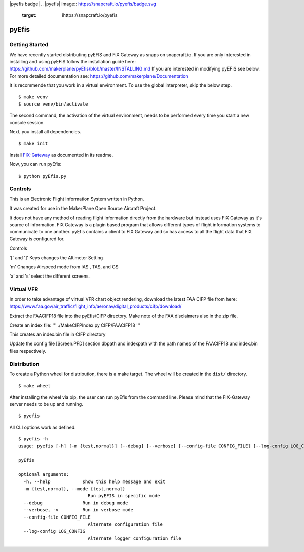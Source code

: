 |pyefis badge|
.. |pyefis| image:: https://snapcraft.io/pyefis/badge.svg
   :target: ihttps://snapcraft.io/pyefis

pyEfis
==================

Getting Started
---------------

We have recently started distributing pyEFIS and FiX Gateway as snaps on snapcraft.io.
If you are only interested in installing and using pyEFIS follow the installation guide here: https://github.com/makerplane/pyEfis/blob/master/INSTALLING.md
If you are interested in modifying pyEFIS see below.
For more detailed documentation see: https://github.com/makerplane/Documentation

It is recommende that you work in a virtual environment. To use the global interpreter, skip the below step.

::

    $ make venv
    $ source venv/bin/activate

The second command, the activation of the virtual environment, needs to be performed every time you start a new console session.

Next, you install all dependencies.

::

    $ make init

Install `FIX-Gateway <https://github.com/makerplane/FIX-Gateway>`_  as documented in its readme.

Now, you can run pyEfis:

::

    $ python pyEfis.py

Controls
--------

This is an Electronic Flight Information System written in Python.

It was created for use in the MakerPlane Open Source Aircraft Project.

It does not have any method of reading flight information directly from the
hardware but instead uses FIX Gateway as it's source of information.  FIX
Gateway is a plugin based program that allows different types of flight
information systems to communicate to one another.  pyEfis contains a client
to FIX Gateway and so has access to all the flight data that FIX Gateway
is configured for.

Controls

'[' and ']' Keys changes the Altimeter Setting

'm' Changes Airspeed mode from IAS , TAS, and GS

'a' and 's' select the different screens.

Virtual VFR
-----------------------------

In order to take advantage of virtual
VFR chart object rendering, download the latest FAA CIFP file from here:
https://www.faa.gov/air_traffic/flight_info/aeronav/digital_products/cifp/download/

Extract the FAACIFP18 file into the pyEfis/CIFP directory. Make note of the FAA
disclaimers also in the zip file.

Create an index file:
'''
./MakeCIFPIndex.py CIFP/FAACIFP18
'''

This creates an index.bin file in CIFP directory

Update the config file [Screen.PFD] section dbpath and indexpath
with the path names of the FAACIFP18 and index.bin files respectively.

Distribution
------------

To create a Python wheel for distribution, there is a make target. The wheel will be created in the ``dist/`` directory.

::

    $ make wheel

After installing the wheel via pip, the user can run pyEfis from the command line. Please mind that the FIX-Gateway server needs to be up and running.

::

    $ pyefis

All CLI options work as defined.

::
    
    $ pyefis -h
    usage: pyefis [-h] [-m {test,normal}] [--debug] [--verbose] [--config-file CONFIG_FILE] [--log-config LOG_CONFIG]

    pyEfis

    optional arguments:
      -h, --help            show this help message and exit
      -m {test,normal}, --mode {test,normal}
                              Run pyEFIS in specific mode
      --debug               Run in debug mode
      --verbose, -v         Run in verbose mode
      --config-file CONFIG_FILE
                              Alternate configuration file
      --log-config LOG_CONFIG
                              Alternate logger configuration file

